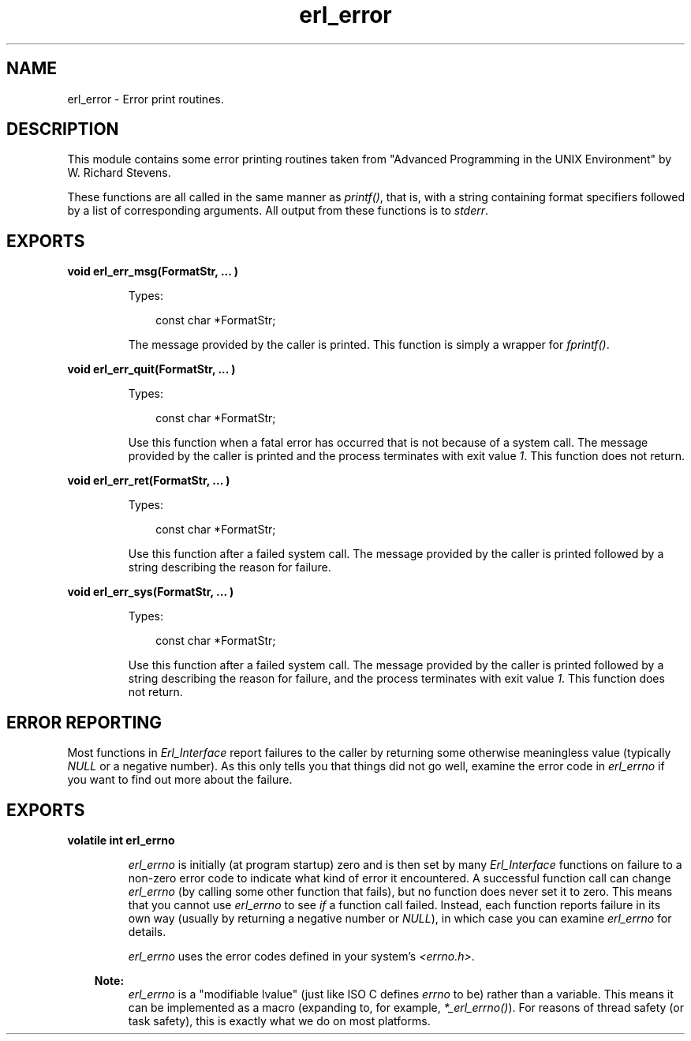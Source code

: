 .TH erl_error 3 "erl_interface 3.10.2" "Ericsson AB" "C Library Functions"
.SH NAME
erl_error \- Error print routines.
.SH DESCRIPTION
.LP
This module contains some error printing routines taken from "Advanced Programming in the UNIX Environment" by W\&. Richard Stevens\&.
.LP
These functions are all called in the same manner as \fIprintf()\fR\&, that is, with a string containing format specifiers followed by a list of corresponding arguments\&. All output from these functions is to \fIstderr\fR\&\&.
.SH EXPORTS
.LP
.B
void erl_err_msg(FormatStr, ... )
.br
.RS
.LP
Types:

.RS 3
const char *FormatStr;
.br
.RE
.RE
.RS
.LP
The message provided by the caller is printed\&. This function is simply a wrapper for \fIfprintf()\fR\&\&.
.RE
.LP
.B
void erl_err_quit(FormatStr, ... )
.br
.RS
.LP
Types:

.RS 3
const char *FormatStr;
.br
.RE
.RE
.RS
.LP
Use this function when a fatal error has occurred that is not because of a system call\&. The message provided by the caller is printed and the process terminates with exit value \fI1\fR\&\&. This function does not return\&.
.RE
.LP
.B
void erl_err_ret(FormatStr, ... )
.br
.RS
.LP
Types:

.RS 3
const char *FormatStr;
.br
.RE
.RE
.RS
.LP
Use this function after a failed system call\&. The message provided by the caller is printed followed by a string describing the reason for failure\&.
.RE
.LP
.B
void erl_err_sys(FormatStr, ... )
.br
.RS
.LP
Types:

.RS 3
const char *FormatStr;
.br
.RE
.RE
.RS
.LP
Use this function after a failed system call\&. The message provided by the caller is printed followed by a string describing the reason for failure, and the process terminates with exit value \fI1\fR\&\&. This function does not return\&.
.RE
.SH "ERROR REPORTING"

.LP
Most functions in \fIErl_Interface\fR\& report failures to the caller by returning some otherwise meaningless value (typically \fINULL\fR\& or a negative number)\&. As this only tells you that things did not go well, examine the error code in \fIerl_errno\fR\& if you want to find out more about the failure\&.
.SH EXPORTS
.LP
.B
volatile int erl_errno
.br
.RS
.LP
\fIerl_errno\fR\& is initially (at program startup) zero and is then set by many \fIErl_Interface\fR\& functions on failure to a non-zero error code to indicate what kind of error it encountered\&. A successful function call can change \fIerl_errno\fR\& (by calling some other function that fails), but no function does never set it to zero\&. This means that you cannot use \fIerl_errno\fR\& to see \fIif\fR\& a function call failed\&. Instead, each function reports failure in its own way (usually by returning a negative number or \fINULL\fR\&), in which case you can examine \fIerl_errno\fR\& for details\&.
.LP
\fIerl_errno\fR\& uses the error codes defined in your system\&'s \fI<errno\&.h>\fR\&\&.
.LP

.RS -4
.B
Note:
.RE
\fIerl_errno\fR\& is a "modifiable lvalue" (just like ISO C defines \fIerrno\fR\& to be) rather than a variable\&. This means it can be implemented as a macro (expanding to, for example, \fI*_erl_errno()\fR\&)\&. For reasons of thread safety (or task safety), this is exactly what we do on most platforms\&.

.RE